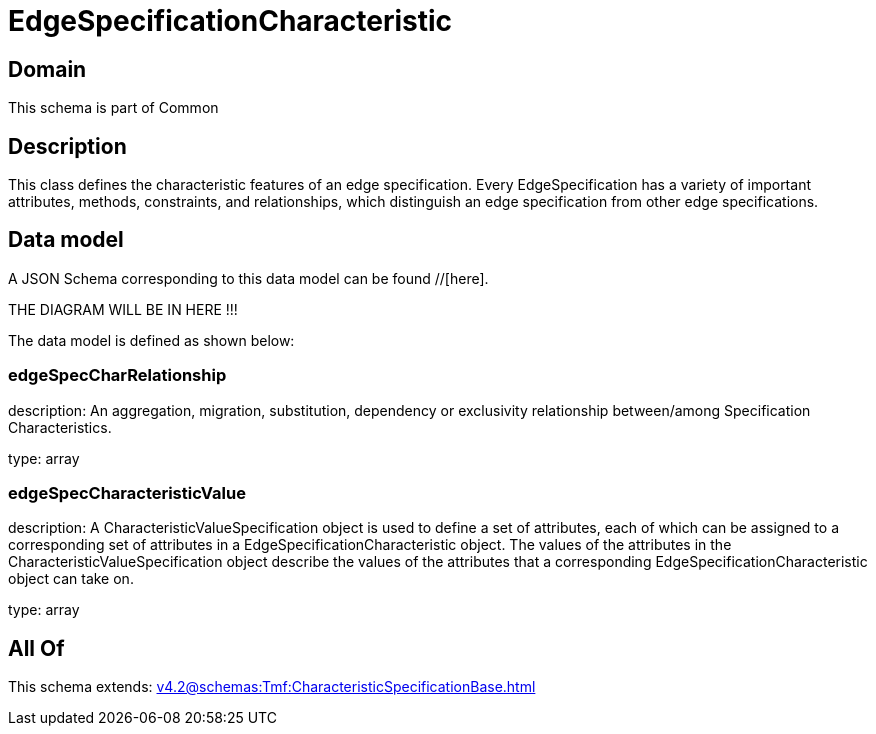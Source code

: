 = EdgeSpecificationCharacteristic

[#domain]
== Domain

This schema is part of Common

[#description]
== Description
This class defines the characteristic features of an edge specification. Every EdgeSpecification has a variety of important attributes, methods, constraints, and relationships, which distinguish an edge specification from other edge specifications.


[#data_model]
== Data model

A JSON Schema corresponding to this data model can be found //[here].

THE DIAGRAM WILL BE IN HERE !!!


The data model is defined as shown below:


=== edgeSpecCharRelationship
description: An aggregation, migration, substitution, dependency or exclusivity relationship between/among Specification Characteristics.

type: array


=== edgeSpecCharacteristicValue
description: A CharacteristicValueSpecification object is used to define a set of attributes, each of which can be assigned to a corresponding set of attributes in a EdgeSpecificationCharacteristic object. The values of the attributes in the CharacteristicValueSpecification object describe the values of the attributes that a corresponding EdgeSpecificationCharacteristic object can take on.

type: array


[#all_of]
== All Of

This schema extends: xref:v4.2@schemas:Tmf:CharacteristicSpecificationBase.adoc[]
